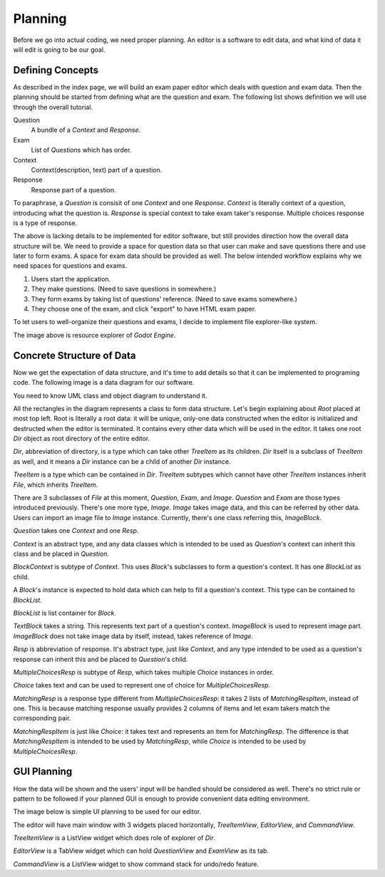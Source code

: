 Planning
========================

Before we go into actual coding, we need proper planning. An editor is
a software to edit data, and what kind of data it will edit is going to be
our goal.

Defining Concepts
-------------------------

As described in the index page, we will build an exam paper editor which
deals with question and exam data. Then the planning should be started from
defining what are the question and exam. The following list shows definition
we will use through the overall tutorial.

Question
	A bundle of a *Context* and *Response*.

Exam
	List of *Question*\ s which has order.

Context
	Context(description, text) part of a question.

Response
	Response part of a question.

To paraphrase, a *Question* is consisit of one *Context* and one *Response*.
*Context* is literally context of a question, introducing what the question is.
*Response* is special context to take exam taker's response. Multiple choices
response is a type of response.

The above is lacking details to be implemented for editor software,
but still provides direction how the overall data structure will be. We need
to provide a space for question data so that user can make and save questions
there and use later to form exams. A space for exam data should be provided as
well. The below intended workflow explains why we need spaces for questions
and exams.

#. Users start the application.
#. They make questions. (Need to save questions in somewhere.)
#. They form exams by taking list of questions' reference. (Need to save
   exams somewhere.)
#. They choose one of the exam, and click "export" to have HTML exam paper.

To let users to well-organize their questions and exams, I decide to
implement file explorer-like system.

.. image:: image_1.png

The image above is resource explorer of *Godot Engine*.

Concrete Structure of Data
-------------------------------

Now we get the expectation of data structure, and it's time to add details
so that it can be implemented to programing code. The following image is a
data diagram for our software.

.. image:: image_2.png

You need to know UML class and object diagram to understand it.

All the rectangles in the diagram represents a class to form data structure.
Let's begin explaining about *Root* placed at most top left. Root is literally
a root data: it will be unique, only-one data constructed when the editor is
initialized and destructed when the editor is terminated. It contains every
other data which will be used in the editor. It takes one root *Dir* object
as root directory of the entire editor.

*Dir*, abbreviation of directory, is a type which can take other *TreeItem*
as its children. *Dir* itself is a subclass of *TreeItem* as well, and
it means a *Dir* instance can be a child of another *Dir* instance.

*TreeItem* is a type which can be contained in *Dir*. *TreeItem* subtypes
which cannot have other *TreeItem* instances inherit *File*, which inherits
*TreeItem*.

There are 3 subclasses of *File* at this moment, *Question*, *Exam*, and
*Image*. *Question* and *Exam* are those types introduced previously.
There's one more type, *Image*. *Image* takes image data, and this can be
referred by other data. Users can import an image file to *Image* instance.
Currently, there's one class referring this, *ImageBlock*.

*Question* takes one *Context* and one *Resp*.

*Context* is an abstract type, and any data classes which is intended to
be used as *Question*\ 's context can inherit this class and be placed
in *Question*.

*BlockContext* is subtype of *Context*. This uses *Block*\ 's subclasses to
form a question's context. It has one *BlockList* as child.

A *Block*\ 's instance is expected to hold data which can help to fill
a question's context. This type can be contained to *BlockList*.

*BlockList* is list container for *Block*.


*TextBlock* takes a string. This represents text part of a question's
context. *ImageBlock* is used to represent image part. *ImageBlock*
does not take image data by itself, instead, takes reference of
*Image*.

*Resp* is abbreviation of response. It's abstract type, just like *Context*,
and any type intended to be used as a question's response can inherit this and
be placed to *Question*\ 's child.

*MultipleChoicesResp* is subtype of *Resp*, which takes multiple *Choice*
instances in order.

*Choice* takes text and can be used to represent one of choice for
*MultipleChoicesResp*.

*MatchingResp* is a response type different from *MultipleChoicesResp*:
it takes 2 lists of *MatchingRespItem*, instead of one. This is because
matching response usually provides 2 columns of items and let exam takers
match the corresponding pair.

*MatchingRespItem* is just like *Choice*: it takes text and represents an
item for *MatchingResp*. The difference is that *MatchingRespItem* is intended
to be used by *MatchingResp*, while *Choice* is intended to be used by
*MultipleChoicesResp*\ .

GUI Planning
------------------------------

How the data will be shown and the users' input will be handled should
be considered as well.
There's no strict rule or pattern to be followed if
your planned GUI is enough to provide convenient data editing environment.

The image below is simple UI planning to be used for our editor.

.. image:: image_3.png

The editor will have main window with 3 widgets placed horizontally,
*TreeItemView*, *EditorView*, and *CommandView*.

*TreeItemView* is a ListView widget which does role of explorer of *Dir*.

*EditorView* is a TabView widget which can hold *QuestionView* and
*ExamView* as its tab.

*CommandView* is a ListView widget to show command stack for undo/redo
feature.
